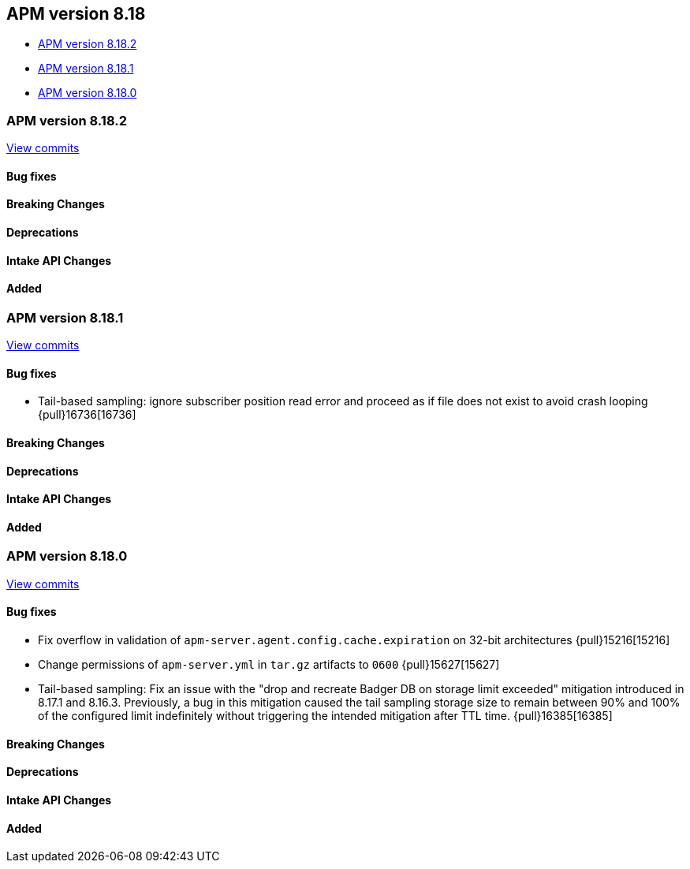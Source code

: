 [[apm-release-notes-8.18]]
== APM version 8.18

* <<apm-release-notes-8.18.2>>
* <<apm-release-notes-8.18.1>>
* <<apm-release-notes-8.18.0>>

[float]
[[apm-release-notes-8.18.2]]
=== APM version 8.18.2

https://github.com/elastic/apm-server/compare/v8.18.1\...v8.18.2[View commits]

[float]
==== Bug fixes

[float]
==== Breaking Changes

[float]
==== Deprecations

[float]
==== Intake API Changes

[float]
==== Added

[float]
[[apm-release-notes-8.18.1]]
=== APM version 8.18.1

https://github.com/elastic/apm-server/compare/v8.18.0\...v8.18.1[View commits]

[float]
==== Bug fixes

- Tail-based sampling: ignore subscriber position read error and proceed as if file does not exist to avoid crash looping {pull}16736[16736]

[float]
==== Breaking Changes

[float]
==== Deprecations

[float]
==== Intake API Changes

[float]
==== Added

[float]
[[apm-release-notes-8.18.0]]
=== APM version 8.18.0

https://github.com/elastic/apm-server/compare/v8.17.1\...v8.18.0[View commits]

[float]
==== Bug fixes
- Fix overflow in validation of `apm-server.agent.config.cache.expiration` on 32-bit architectures {pull}15216[15216]
- Change permissions of `apm-server.yml` in `tar.gz` artifacts to `0600` {pull}15627[15627]
- Tail-based sampling: Fix an issue with the "drop and recreate Badger DB on storage limit exceeded" mitigation introduced in 8.17.1 and 8.16.3. Previously, a bug in this mitigation caused the tail sampling storage size to remain between 90% and 100% of the configured limit indefinitely without triggering the intended mitigation after TTL time. {pull}16385[16385]

[float]
==== Breaking Changes

[float]
==== Deprecations

[float]
==== Intake API Changes

[float]
==== Added
